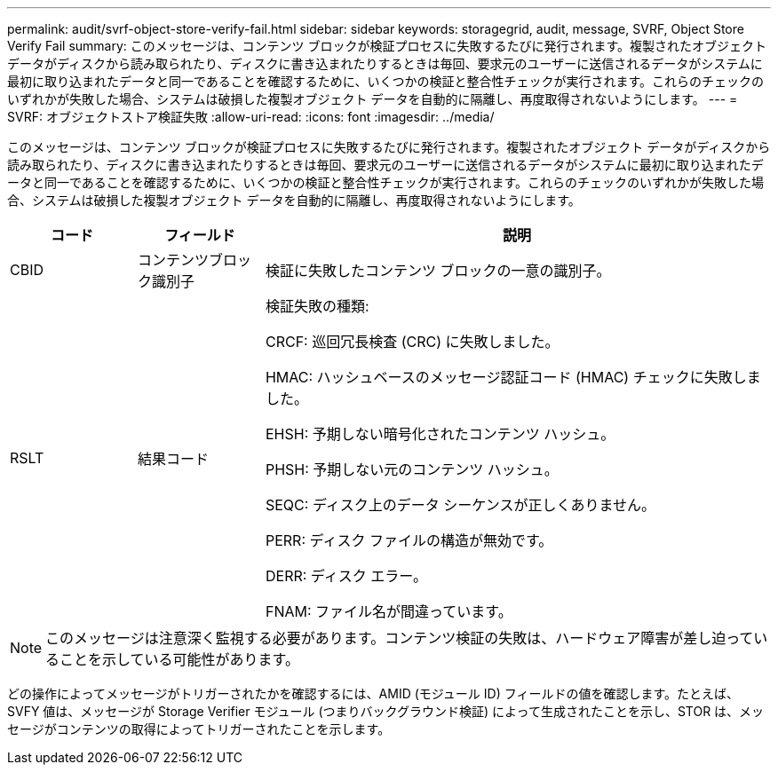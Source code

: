 ---
permalink: audit/svrf-object-store-verify-fail.html 
sidebar: sidebar 
keywords: storagegrid, audit, message, SVRF, Object Store Verify Fail 
summary: このメッセージは、コンテンツ ブロックが検証プロセスに失敗するたびに発行されます。複製されたオブジェクト データがディスクから読み取られたり、ディスクに書き込まれたりするときは毎回、要求元のユーザーに送信されるデータがシステムに最初に取り込まれたデータと同一であることを確認するために、いくつかの検証と整合性チェックが実行されます。これらのチェックのいずれかが失敗した場合、システムは破損した複製オブジェクト データを自動的に隔離し、再度取得されないようにします。 
---
= SVRF: オブジェクトストア検証失敗
:allow-uri-read: 
:icons: font
:imagesdir: ../media/


[role="lead"]
このメッセージは、コンテンツ ブロックが検証プロセスに失敗するたびに発行されます。複製されたオブジェクト データがディスクから読み取られたり、ディスクに書き込まれたりするときは毎回、要求元のユーザーに送信されるデータがシステムに最初に取り込まれたデータと同一であることを確認するために、いくつかの検証と整合性チェックが実行されます。これらのチェックのいずれかが失敗した場合、システムは破損した複製オブジェクト データを自動的に隔離し、再度取得されないようにします。

[cols="1a,1a,4a"]
|===
| コード | フィールド | 説明 


 a| 
CBID
 a| 
コンテンツブロック識別子
 a| 
検証に失敗したコンテンツ ブロックの一意の識別子。



 a| 
RSLT
 a| 
結果コード
 a| 
検証失敗の種類:

CRCF: 巡回冗長検査 (CRC) に失敗しました。

HMAC: ハッシュベースのメッセージ認証コード (HMAC) チェックに失敗しました。

EHSH: 予期しない暗号化されたコンテンツ ハッシュ。

PHSH: 予期しない元のコンテンツ ハッシュ。

SEQC: ディスク上のデータ シーケンスが正しくありません。

PERR: ディスク ファイルの構造が無効です。

DERR: ディスク エラー。

FNAM: ファイル名が間違っています。

|===

NOTE: このメッセージは注意深く監視する必要があります。コンテンツ検証の失敗は、ハードウェア障害が差し迫っていることを示している可能性があります。

どの操作によってメッセージがトリガーされたかを確認するには、AMID (モジュール ID) フィールドの値を確認します。たとえば、SVFY 値は、メッセージが Storage Verifier モジュール (つまりバックグラウンド検証) によって生成されたことを示し、STOR は、メッセージがコンテンツの取得によってトリガーされたことを示します。
